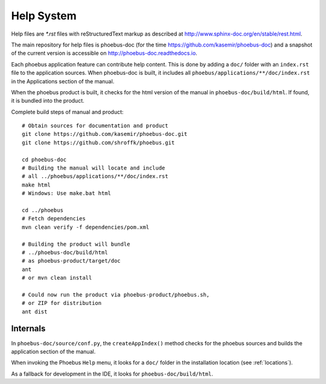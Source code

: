 Help System
===========

Help files are `*.rst` files with reStructuredText markup
as described at http://www.sphinx-doc.org/en/stable/rest.html.

The main repository for help files is phoebus-doc
(for the time https://github.com/kasemir/phoebus-doc)
and a snapshot of the current version is accessible on
http://phoebus-doc.readthedocs.io.

Each phoebus application feature can contribute help content.
This is done by adding a ``doc/`` folder with an ``index.rst``
file to the application sources.
When phoebus-doc is built, it includes all ``phoebus/applications/**/doc/index.rst``
in the Applications section of the manual.
 
When the phoebus product is built,
it checks for the html version of the manual
in ``phoebus-doc/build/html``.
If found, it is bundled into the product.

Complete build steps of manual and product::

    # Obtain sources for documentation and product
    git clone https://github.com/kasemir/phoebus-doc.git
    git clone https://github.com/shroffk/phoebus.git

    cd phoebus-doc
    # Building the manual will locate and include
    # all ../phoebus/applications/**/doc/index.rst
    make html
    # Windows: Use make.bat html

    cd ../phoebus
    # Fetch dependencies
    mvn clean verify -f dependencies/pom.xml

    # Building the product will bundle
    # ../phoebus-doc/build/html
    # as phoebus-product/target/doc
    ant
    # or mvn clean install
    
    # Could now run the product via phoebus-product/phoebus.sh,
    # or ZIP for distribution
    ant dist



Internals
---------

In ``phoebus-doc/source/conf.py``, the ``createAppIndex()`` method
checks for the phoebus sources and builds the application section
of the manual.

When invoking the Phoebus ``Help`` menu,
it looks for a ``doc/`` folder in the installation location (see :ref:`locations`).

As a fallback for development in the IDE, it looks for ``phoebus-doc/build/html``.
